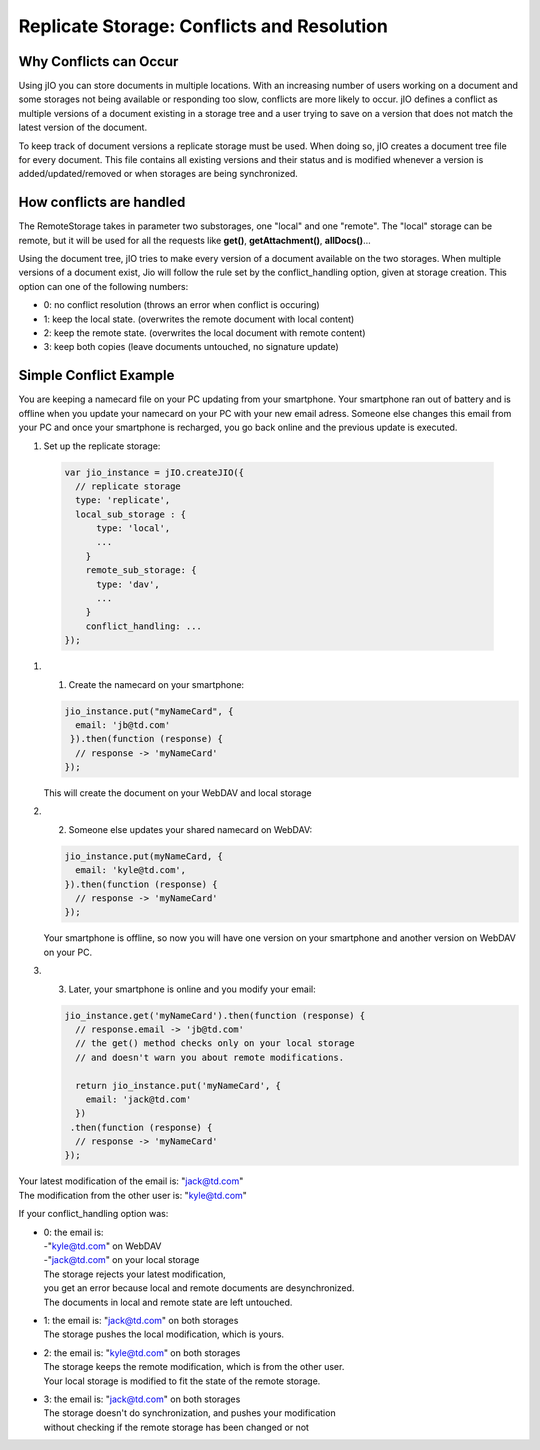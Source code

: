 .. _replicate-storage-conflicts-and-resolution:

Replicate Storage: Conflicts and Resolution
===========================================


Why Conflicts can Occur
-----------------------

Using jIO you can store documents in multiple locations. With an
increasing number of users working on a document and some storages not being
available or responding too slow, conflicts are more likely to occur. jIO
defines a conflict as multiple versions of a document existing in a storage
tree and a user trying to save on a version that does not match the latest
version of the document.

To keep track of document versions a replicate storage must be used. When doing
so, jIO creates a document tree file for every document. This file contains all
existing versions and their status and is modified whenever a version is
added/updated/removed or when storages are being synchronized.

How conflicts are handled
-------------------------

The RemoteStorage takes in parameter two substorages, one "local" and one "remote".
The "local" storage can be remote, but it will be used for all the requests
like **get()**, **getAttachment()**, **allDocs()**...

Using the document tree, jIO tries to make every version of a document
available on the two storages. When multiple versions of a document exist,
Jio will follow the rule set by the conflict_handling option, given at storage creation.
This option can one of the following numbers:

* 0: no conflict resolution (throws an error when conflict is occuring)
* 1: keep the local state. (overwrites the remote document with local content)
* 2: keep the remote state. (overwrites the local document with remote content)
* 3: keep both copies (leave documents untouched, no signature update)



Simple Conflict Example
-----------------------

.. TODO this is a little confusing

You are keeping a namecard file on your PC updating from your smartphone. Your
smartphone ran out of battery and is offline when you update your namecard on
your PC with your new email adress. Someone else changes this email from your PC
and once your smartphone is recharged, you go back online and the previous
update is executed.

#. Set up the replicate storage:

  .. code-block:: javascript

    var jio_instance = jIO.createJIO({
      // replicate storage
      type: 'replicate',
      local_sub_storage : {
          type: 'local',
          ...
        }
        remote_sub_storage: {
          type: 'dav',
          ...
        }
        conflict_handling: ...
    });


#. 1) Create the namecard on your smartphone:

   .. code-block:: javascript

     jio_instance.put("myNameCard", {
       email: 'jb@td.com'
      }).then(function (response) {
       // response -> 'myNameCard'
     });

   This will create the document on your WebDAV and local storage

#. 2) Someone else updates your shared namecard on WebDAV:

   .. code-block:: javascript

     jio_instance.put(myNameCard, {
       email: 'kyle@td.com',
     }).then(function (response) {
       // response -> 'myNameCard'
     });

   Your smartphone is offline, so now you will have one version on
   your smartphone and another version on WebDAV on your PC.

#. 3) Later, your smartphone is online and you modify your email:

   .. code-block:: javascript

     jio_instance.get('myNameCard').then(function (response) {
       // response.email -> 'jb@td.com'
       // the get() method checks only on your local storage
       // and doesn't warn you about remote modifications.

       return jio_instance.put('myNameCard', {
         email: 'jack@td.com'
       })
      .then(function (response) {
       // response -> 'myNameCard'
     });

| Your latest modification of the email is: "jack@td.com"
| The modification from the other user is: "kyle@td.com"

If your conflict_handling option was:

* | 0: the email is:
  | -"kyle@td.com" on WebDAV
  | -"jack@td.com" on your local storage
  | The storage rejects your latest modification,
  | you get an error because local and remote documents are desynchronized.
  | The documents in local and remote state are left untouched.

* | 1: the email is: "jack@td.com" on both storages
  | The storage pushes the local modification, which is yours.

* | 2: the email is: "kyle@td.com" on both storages
  | The storage keeps the remote modification, which is from the other user.
  | Your local storage is modified to fit the state of the remote storage.

* | 3: the email is: "jack@td.com" on both storages
  | The storage doesn't do synchronization, and pushes your modification
  | without checking if the remote storage has been changed or not
